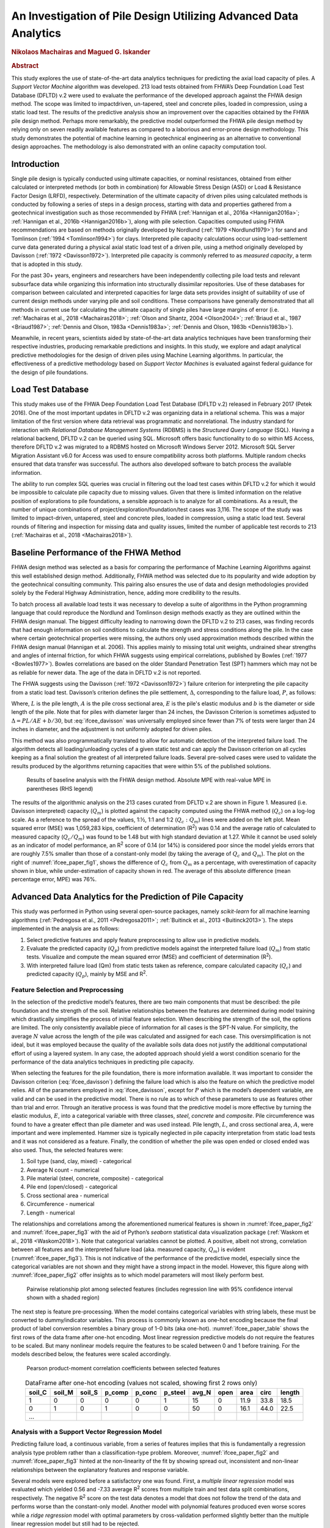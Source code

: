 #################################################################
An Investigation of Pile Design Utilizing Advanced Data Analytics
#################################################################

.. rubric:: Nikolaos Machairas and Magued G. Iskander

.. rubric:: Abstract

This study explores the use of state-of-the-art data analytics techniques for predicting the axial load capacity of piles. A *Support Vector Machine* algorithm was developed. 213 load tests obtained from FHWA’s Deep Foundation Load Test Database (DFLTD) v.2 were used to evaluate the performance of the developed approach against the FHWA design method. The scope was limited to impact­driven, un-tapered, steel and concrete piles, loaded in compression, using a static load test. The results of the predictive analysis show an improvement over the capacities obtained by the FHWA pile design method. Perhaps more remarkably, the predictive model outperformed the FHWA pile design method by relying only on seven readily available features as compared to a laborious and error-prone design methodology. This study demonstrates the potential of machine learning in geotechnical engineering as an alternative to conventional design approaches. The methodology is also demonstrated with an online capacity computation tool.



************
Introduction
************

Single pile design is typically conducted using ultimate capacities, or nominal resistances, obtained from either calculated or interpreted methods (or both in combination) for Allowable Stress Design (ASD) or Load & Resistance Factor Design (LRFD), respectively. Determination of the ultimate capacity of driven piles using calculated methods is conducted by following a series of steps in a design process, starting with data and properties gathered from a geotechnical investigation such as those recommended by FHWA (:ref:`Hannigan et al., 2016a <Hannigan2016a>`; :ref:`Hannigan et al., 2016b <Hannigan2016b>`), along with pile selection. Capacities computed using FHWA recommendations are based on methods originally developed by Nordlund (:ref:`1979 <Nordlund1979>`) for sand and Tomlinson (:ref:`1994 <Tomlinson1994>`) for clays. Interpreted pile capacity calculations occur using load­-settlement curve data generated during a physical axial static load test of a driven pile, using a method originally developed by Davisson (:ref:`1972 <Davisson1972>`). Interpreted pile capacity is commonly referred to as *measured capacity*, a term that is adopted in this study.

For the past 30+ years, engineers and researchers have been independently collecting pile load tests and relevant subsurface data while organizing this information into structurally dissimilar repositories. Use of these databases for comparison between calculated and interpreted capacities for large data sets provides insight of suitability of use of current design methods under varying pile and soil conditions.  These comparisons have generally demonstrated that all methods in current use for calculating the ultimate capacity of single piles have large margins of error (i.e. :ref:`Machairas et al., 2018 <Machairas2018>`; :ref:`Olson and Shantz, 2004 <Olson2004>`; :ref:`Briaud et al., 1987 <Briaud1987>`; :ref:`Dennis and Olson, 1983a <Dennis1983a>`; :ref:`Dennis and Olson, 1983b <Dennis1983b>`).

Meanwhile, in recent years, scientists aided by state-of-the-art data analytics techniques have been transforming their respective industries, producing remarkable predictions and insights. In this study, we explore and adapt analytical predictive methodologies for the design of driven piles using Machine Learning algorithms. In particular, the effectiveness of a predictive methodology based on *Support Vector Machines* is evaluated against federal guidance for the design of pile foundations.



******************
Load Test Database
******************

This study makes use of the FHWA Deep Foundation Load Test Database (DFLTD v.2) released in February 2017 (Petek 2016). One of the most important updates in DFLTD v.2 was organizing data in a relational schema. This was a major limitation of the first version where data retrieval was programmatic and non­relational. The industry standard for interaction with *Relational Database Management Systems* (RDBMS) is the *Structured Query Language* (SQL). Having a relational backend, DFLTD v.2 can be queried using SQL. Microsoft offers basic functionality to do so within MS Access, therefore DFLTD v.2 was migrated to a RDBMS hosted on Microsoft Windows Server 2012. Microsoft SQL Server Migration Assistant v6.0 for Access was used to ensure compatibility across both platforms. Multiple random checks ensured that data transfer was successful. The authors also developed software to batch process the available information.

The ability to run complex SQL queries was crucial in filtering out the load test cases within DFLTD v.2 for which it would be impossible to calculate pile capacity due to missing values. Given that there is limited information on the relative position of explorations to pile foundations, a sensible approach is to analyze for all combinations. As a result, the number of unique combinations of project/exploration/foundation/test cases was 3,116. The scope of the study was limited to impact­-driven, un­tapered, steel and concrete piles, loaded in compression, using a static load test. Several rounds of filtering and inspection for missing data and quality issues, limited the number of applicable test records to 213 (:ref:`Machairas et al., 2018 <Machairas2018>`).



***************************************
Baseline Performance of the FHWA Method
***************************************

FHWA design method was selected as a basis for comparing the performance of Machine Learning Algorithms against this well established design method. Additionally, FHWA method was selected due to its popularity and wide adoption by the geotechnical consulting community. This pairing also ensures the use of data and design methodologies provided solely by the Federal Highway Administration, hence, adding more credibility to the results.

To batch process all available load tests it was necessary to develop a suite of algorithms in the Python programming language that could reproduce the Nordlund and Tomlinson design methods exactly as they are outlined within the FHWA design manual. The biggest difficulty leading to narrowing down the DFLTD v.2 to 213 cases, was finding records that had enough information on soil conditions to calculate the strength and stress conditions along the pile. In the case where certain geotechnical properties were missing, the authors only used approximation methods described within the FHWA design manual (Hannigan et al. 2006). This applies mainly to missing total unit weights, undrained shear strengths and angles of internal friction, for which FHWA suggests using empirical correlations, published by Bowles (:ref:`1977 <Bowles1977>`). Bowles correlations are based on the older Standard Penetration Test (SPT) hammers which may not be as reliable for newer data. The age of the data in DFLTD v.2 is not reported.

The FHWA suggests using the Davisson (:ref:`1972 <Davisson1972>`) failure criterion for interpreting the pile capacity from a static load test. Davisson’s criterion defines the pile settlement, :math:`\Delta`, corresponding to the failure load, :math:`P`, as follows:



.. math::
   :label: ifcee_davisson

   \Delta = \dfrac{PL}{AE} + 0.15 + \dfrac{b}{120}


Where, :math:`L` is the pile length, :math:`A` is the pile cross sectional area, :math:`E` is the pile's elastic modulus and :math:`b` is the diameter or side length of the pile. Note that for piles with diameter larger than 24 inches, the Davisson Criterion is sometimes adjusted to :math:`\Delta = PL/AE + b/30`, but :eq:`ifcee_davisson` was universally employed since fewer than 7% of tests were larger than 24 inches in diameter, and the adjustment is not uniformly adopted for driven piles.

This method was also programmatically translated to allow for automatic detection of the interpreted failure load. The algorithm detects all loading/unloading cycles of a given static test and can apply the Davisson criterion on all cycles keeping as a final solution the greatest of all interpreted failure loads. Several pre-solved cases were used to validate the results produced by the algorithms returning capacities that were within 5% of the published solutions.



.. figure:: figures/ifcee_paper_fig1.png
   :width: 600 px
   :name: ifcee_paper_fig1

   Results of baseline analysis with the FHWA design method. Absolute MPE with real-value MPE in parentheses (RHS legend)


The results of the algorithmic analysis on the 213 cases curated from DFLTD v.2 are shown in Figure 1. Measured (i.e. Davisson interpreted) capacity (:math:`Q_m`) is plotted against the capacity computed using the FHWA method (:math:`Q_c`) on a log-log scale. As a reference to the spread of the values, 1:½, 1:1 and 1:2 (:math:`Q_c : Q_m`) lines were added on the left plot. Mean squared error (MSE) was 1,059,283 kips, coefficient of determination (R\ :sup:`2`) was 0.14 and the average ratio of calculated to measured capacity (:math:`Q_c / Q_m`) was found to be 1.48 but with high standard deviation at 1.27. While it cannot be used solely as an indicator of model performance, an R\ :sup:`2` score of 0.14 (or 14%) is considered poor since the model yields errors that are roughly 7.5% smaller than those of a constant-only model (by taking the average of :math:`Q_c` and :math:`Q_m`). The plot on the right of :numref:`ifcee_paper_fig1`, shows the difference of :math:`Q_c` from :math:`Q_m` as a percentage, with overestimation of capacity shown in blue, while under-estimation of capacity shown in red. The average of this absolute difference (mean percentage error, MPE) was 76%.



***********************************************************
Advanced Data Analytics for the Prediction of Pile Capacity
***********************************************************

This study was performed in Python using several open-source packages, namely `scikit-learn` for all machine learning algorithms (:ref:`Pedregosa et al., 2011 <Pedregosa2011>`; :ref:`Buitinck et al., 2013 <Buitinck2013>`). The steps implemented in the analysis are as follows:

1. Select predictive features and apply feature preprocessing to allow use in predictive models.
2. Evaluate the predicted capacity (:math:`Q_p`) from predictive models against the interpreted failure load (:math:`Q_m`) from static tests. Visualize and compute the mean squared error (MSE) and coefficient of determination (R\ :sup:`2`).
3. With interpreted failure load (Qm) from static tests taken as reference, compare calculated capacity (:math:`Q_c`) and predicted capacity (:math:`Q_p`), mainly by MSE and R\ :sup:`2`.


Feature Selection and Preprocessing
===================================

In the selection of the predictive model’s features, there are two main components that must be described: the pile foundation and the strength of the soil. Relative relationships between the features are determined during model training which drastically simplifies the process of initial feature selection. When describing the strength of the soil, the options are limited. The only consistently available piece of information for all cases is the SPT-N value. For simplicity, the average :math:`N` value across the length of the pile was calculated and assigned for each case. This oversimplification is not ideal, but it was employed because the quality of the available soils data does not justify the additional computational effort of using a layered system. In any case, the adopted approach should yield a worst condition scenario for the performance of the data analytics techniques in predicting pile capacity.

When selecting the features for the pile foundation, there is more information available. It was important to consider the Davisson criterion (:eq:`ifcee_davisson`) defining the failure load which is also the feature on which the predictive model relies. All of the parameters employed in :eq:`ifcee_davisson`, except for :math:`P` which is the model’s dependent variable, are valid and can be used in the predictive model. There is no rule as to which of these parameters to use as features other than trial and error. Through an iterative process is was found that the predictive model is more effective by turning the elastic modulus, :math:`E`, into a categorical variable with three classes, *steel*, *concrete* and *composite*. Pile circumference was found to have a greater effect than pile diameter and was used instead. Pile length, :math:`L`, and cross sectional area, :math:`A`, were important and were implemented. Hammer size is typically neglected in pile capacity interpretation from static load tests and it was not considered as a feature. Finally, the condition of whether the pile was open ended or closed ended was also used. Thus, the selected features were:

1. Soil type (sand, clay, mixed) - categorical
2. Average N count - numerical
3. Pile material (steel, concrete, composite) - categorical
4. Pile end (open/closed) - categorical
5. Cross sectional area - numerical
6. Circumference - numerical
7. Length - numerical

The relationships and correlations among the aforementioned numerical features is shown in :numref:`ifcee_paper_fig2` and :numref:`ifcee_paper_fig3` with the aid of Python’s `seaborn` statistical data visualization package (:ref:`Waskom et al., 2018 <Waskom2018>`). Note that categorical variables cannot be plotted. A positive, albeit not strong, correlation between all features and the interpreted failure load (aka. measured capacity, :math:`Q_m`) is evident (:numref:`ifcee_paper_fig3`). This is not indicative of the performance of the predictive model, especially since the categorical variables are not shown and they might have a strong impact in the model. However, this figure along with :numref:`ifcee_paper_fig2` offer insights as to which model parameters will most likely perform best.



.. figure:: figures/ifcee_paper_fig2.png
   :width: 600 px
   :name: ifcee_paper_fig2

   Pairwise relationship plot among selected features (includes regression line with 95% confidence interval shown with a shaded region)


The next step is feature pre-processing. When the model contains categorical variables with string labels, these must be converted to dummy/indicator variables. This process is commonly known as one-hot encoding because the final product of label conversion resembles a binary group of 1-0 bits (aka one-hot). :numref:`ifcee_paper_table` shows the first rows of the data frame after one-hot encoding. Most linear regression predictive models do not require the features to be scaled. But many nonlinear models require the features to be scaled between 0 and 1 before training. For the models described below, the features were scaled accordingly.



.. figure:: figures/ifcee_paper_fig3.png
   :width: 350 px
   :name: ifcee_paper_fig3

   Pearson product-moment correlation coefficients between selected features



.. table:: DataFrame after one-hot encoding (values not scaled, showing first 2 rows only)
   :widths: auto
   :align: center
   :name: ifcee_paper_table

   +--------+--------+--------+--------+--------+---------+-------+------+------+------+--------+
   | soil_C | soil_M | soil_S | p_comp | p_conc | p_steel | avg_N | open | area | circ | length |
   +========+========+========+========+========+=========+=======+======+======+======+========+
   | 1      | 0      | 0      | 0      | 0      | 1       | 15    | 0    | 11.9 | 33.8 | 18.5   |
   +--------+--------+--------+--------+--------+---------+-------+------+------+------+--------+
   | 0      | 1      | 0      | 1      | 0      | 0       | 50    | 0    | 16.1 | 44.0 | 22.5   |
   +--------+--------+--------+--------+--------+---------+-------+------+------+------+--------+
   | ...    |        |        |        |        |         |       |      |      |      |        |
   +--------+--------+--------+--------+--------+---------+-------+------+------+------+--------+



Analysis with a Support Vector Regression Model
===============================================

Predicting failure load, a continuous variable, from a series of features implies that this is fundamentally a regression analysis type problem rather than a classification-type problem. Moreover, :numref:`ifcee_paper_fig2` and :numref:`ifcee_paper_fig3` hinted at the non-linearity of the fit by showing spread out, inconsistent and non-linear relationships between the explanatory features and response variable.

Several models were explored before a satisfactory one was found. First, a *multiple linear regression* model was evaluated which yielded 0.56 and -7.33 average R\ :sup:`2` scores from multiple train and test data split combinations, respectively. The negative R\ :sup:`2` score on the test data denotes a model that does not follow the trend of the data and performs worse than the constant-only model. Another model with polynomial features produced even worse scores while a *ridge regression* model with optimal parameters by cross-validation performed slightly better than the multiple linear regression model but still had to be rejected.

Finally, a *support vector regressor* (SVR) was evaluated and found satisfactory. SVR is an extension of the *support vector machine* (SVM). SVMs are highly versatile, powerful and thus widely used predictive algorithms, within the data science community, with excellent performance in both classification and regression problems. SVMs are *maximum margin classification algorithms* (:ref:`Raschka, 2015 <Raschka2015>`).

At the beginning of the optimization process available tests are divided into a training set and a test set. The training set was selected after some trials ranging from 60:40 to 75:25 as a random 70% of the available 213 load tests. Every one of these tests had 11 independent variables; 4 numerical features plus 3 categorical features with 3 classes. Thus, there are 1,937 parameters (149 training load tests x 13 features) to optimize. Each one of the independent variables is evaluated against the value of the load for the given load test. SVM performs nonlinear mapping of the data in a high dimensional feature space where linear regression is performed, piecemeal, using functions known as *kernels*. A loss function controlled by an additional :math:`\epsilon` parameter is also introduced. Points outside a region defined by :math:`\epsilon` contribute to the cost up to a degree, as the deviations are linearly penalized (:ref:`Smola and Schölkopf, 2004 <Smola2004>`). The optimization process sets weights to these variables, with some being zero in order to compute a capacity. These weights are obtained by optimization techniques based on the basic principle of finding the maximum margin, by the use of *Lagrange multipliers*. In the end, the model is represented by a combination of the training points rather than a function of the parameters and weights. The process is repeated over 1,000 times, and the model scores are averaged. As shown in :numref:`ifcee_paper_fig4`, the hyperplane (or regression fit for the SV regressor) is obtained by maximizing the distance between the points closest to the hyperplane. This distance is the margin and the points closest to the hyperplane are called support vectors. In most cases, including this study, the optimal solution is non-linear and regression happens at a high dimensional feature space.



.. figure:: figures/ifcee_paper_fig4.png
   :width: 600 px
   :name: ifcee_paper_fig4

   Schematic of SVM maximum margin optimization (LHS), transformation to a higher dimensional feature space where cost-dependent regression can occur (RHS)



Given two features, :math:`x`, :math:`x_i`, the regression function (:ref:`Gunn, 1998 <Gunn1998>`) in its simplified form is given by :eq:`ifcee_eq2`, with constraints as shown in :eq:`ifcee_eq3`.


.. math::
   :label: ifcee_eq2

   f(x) = \sum_{i=1}^{l} (\bar{\alpha_i} - \bar{\alpha_i^*}) K (x_i,x)


.. math::
   :label: ifcee_eq3

   \sum_{i=1}^{l} (\alpha_i - \alpha_i^*) = 0 \textrm{ where } 0 \leq \alpha_i, \alpha_i^* \leq C, i=1,...,l


:math:`\alpha`, :math:`\alpha^*` are the *Lagrange multipliers* and :math:`K` is the kernel function.


In this analysis the (Gaussian) radial basis function (rbf) was found to provide the best fit and is given by :eq:`ifcee_eq4`.


.. math::
   :label: ifcee_eq4

   K(\mathbf{x,x'}) = exp(-\gamma \lVert \mathbf{x-x'} \rVert^2)



The practical takeout out of :eq:`ifcee_eq2`, :eq:`ifcee_eq3` and :eq:`ifcee_eq4` is the importance of :math:`C`, a *soft margin* function cost parameter controlling intentional misclassification of samples (aka. trade error for stability) and :math:`\gamma`, the free parameter of the radial basis function. Larger :math:`C` leads to smaller-margin hyperplane optimization while smaller :math:`C`, leads to wider-margin hyperplane with the risk/cost of misclassifying samples. And for :math:`\gamma`, large values lead to high bias and low variance while low :math:`\gamma` values lead to low bias and high variance. There are practically no restrictions on the ranges of :math:`C` and :math:`\gamma` but they cannot be negative.

The :math:`C` and :math:`\gamma` parameters of the SVR function were tuned by exhaustive grid search. Grid search is a brute-force exhaustive search paradigm implemented by an algorithm that is supplied with ranges of possible values for C and :math:`\gamma`, evaluates the performance of all combinations from these ranges on different train/test split combinations and returns the optimal set of values (:ref:`Raschka, 2015 <Raschka2015>`). In this study, the best score was obtained with :math:`C` = 16.2377 and :math:`\gamma` = 0.3393. Finally, the default value for :math:`\epsilon` is 0.1 but 0.01 is also frequently used. Several iterations revealed small improvement when :math:`\epsilon` = 0.01, so :math:`\epsilon` = 0.01 was adopted.



.. figure:: figures/ifcee_paper_fig5.png
   :width: 350 px
   :name: ifcee_paper_fig5

   Learning curves for the implemented support vector algorithm



Improvement with train size is evident in the so called learning curve shown in :numref:`ifcee_paper_fig5`. Note that the MSE on the y-axis, the dependent variable is scaled. As mentioned earlier, non-linear models require that all features are scaled, therefore in this analysis all parameters were scaled between 0 and 1. Lastly, :numref:`ifcee_paper_fig6` shows the results of the predictions obtained by the support vector regressor.



.. figure:: figures/ifcee_paper_fig6.png
   :width: 600 px
   :name: ifcee_paper_fig6

   Results of predicted capacity compared to measured capacity. Absolute MPE with real-value MPE in parentheses (RHS legend)



****************************************
Comparison of SVM & Traditional Approach
****************************************

The results of the predictive analysis show a marginal improvement over the capacities obtained by the FHWA pile design method. Mean squared error was reduced by a factor of 17 to 62,566 kips and mean percentage error (MPE) was improved by almost a factor of 2 from -47.78% to -25.7%, and the mean absolute percent error reduced from 76.3% to 42.3%. Test R\ :sup:`2` score of the predictive model is 0.6 (or 60%), meaning that the model yields errors that are 45% smaller than those of a constant-only model, on average. This constitutes an improvement on errors by a factor of 9. And perhaps more remarkably, the predictive model outperformed the FHWA pile design method by relying only on seven readily available and easily obtainable features as compared to a laborious and error-prone (if performed manually) design methodology. The low, in absolute terms, R\ :sup:`2` score and high MPE of the predictive model can only be attributed to poor data quality since further experimentation with curated data from Olson and Shantz (:ref:`2004 <Olson2004>`) pile load test database, produced near perfect scores.

In addition to the terms :math:`C`, :math:`\gamma`, and :math:`\epsilon` the obtained solution consists of training coefficients for the support vectors in our training set. This along with the non-linearity of the solution makes it difficult to provide a simple equation that would allow an interested reader to obtain a predicted capacity for a given condition. Therefore, an online tool has been developed which returns the predicted capacity given the seven requisite input parameters. The tool is accessible at `<https://github.com/NYUGeo/ifcee2018-predict>`_.



.. figure:: figures/ifcee_paper_fig7.png
   :width: 600 px
   :name: ifcee_paper_fig7

   Side-by-side comparison of calculated and predicted capacity


***********
Conclusions
***********

Scientists using artificial intelligence and machine learning tools and methodologies are revolutionizing one field after another. This study has proved the value of both relational pile load test databases and machine learning in predicting pile capacity. The capacities predicted were superior to those computed using the FHWA method and this was performed by using only seven parameters (pile material, cross section area, circumference, length, and end condition; Soil type and average SPT N-value). The procedure has been implemented in an online tool. The importance of good quality geotechnical and pile load test data was also made apparent. Given that site investigations and pile load testing information are being rapidly modernized and digitized, it is certain that advanced analytical methodologies will play a central role in the future, providing new insights and solutions by efficiently analyzing the wealth of new data.


